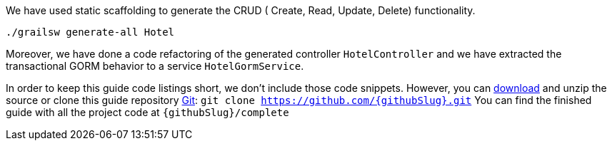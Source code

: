 We have used static scaffolding to generate the CRUD ( Create, Read, Update, Delete) functionality.

[source, bash]
----
./grailsw generate-all Hotel
----

Moreover, we have done a code refactoring of the generated controller `HotelController` and we have extracted
the transactional GORM behavior to a service `HotelGormService`.

In order to keep this guide code listings short, we don't include those code snippets. However,
you can link:https://github.com/{githubSlug}/archive/master.zip[download] and unzip the source or clone this guide repository https://git-scm.com/[Git]: `git clone https://github.com/{githubSlug}.git`
You can find the finished guide with all the project code at `{githubSlug}/complete`
